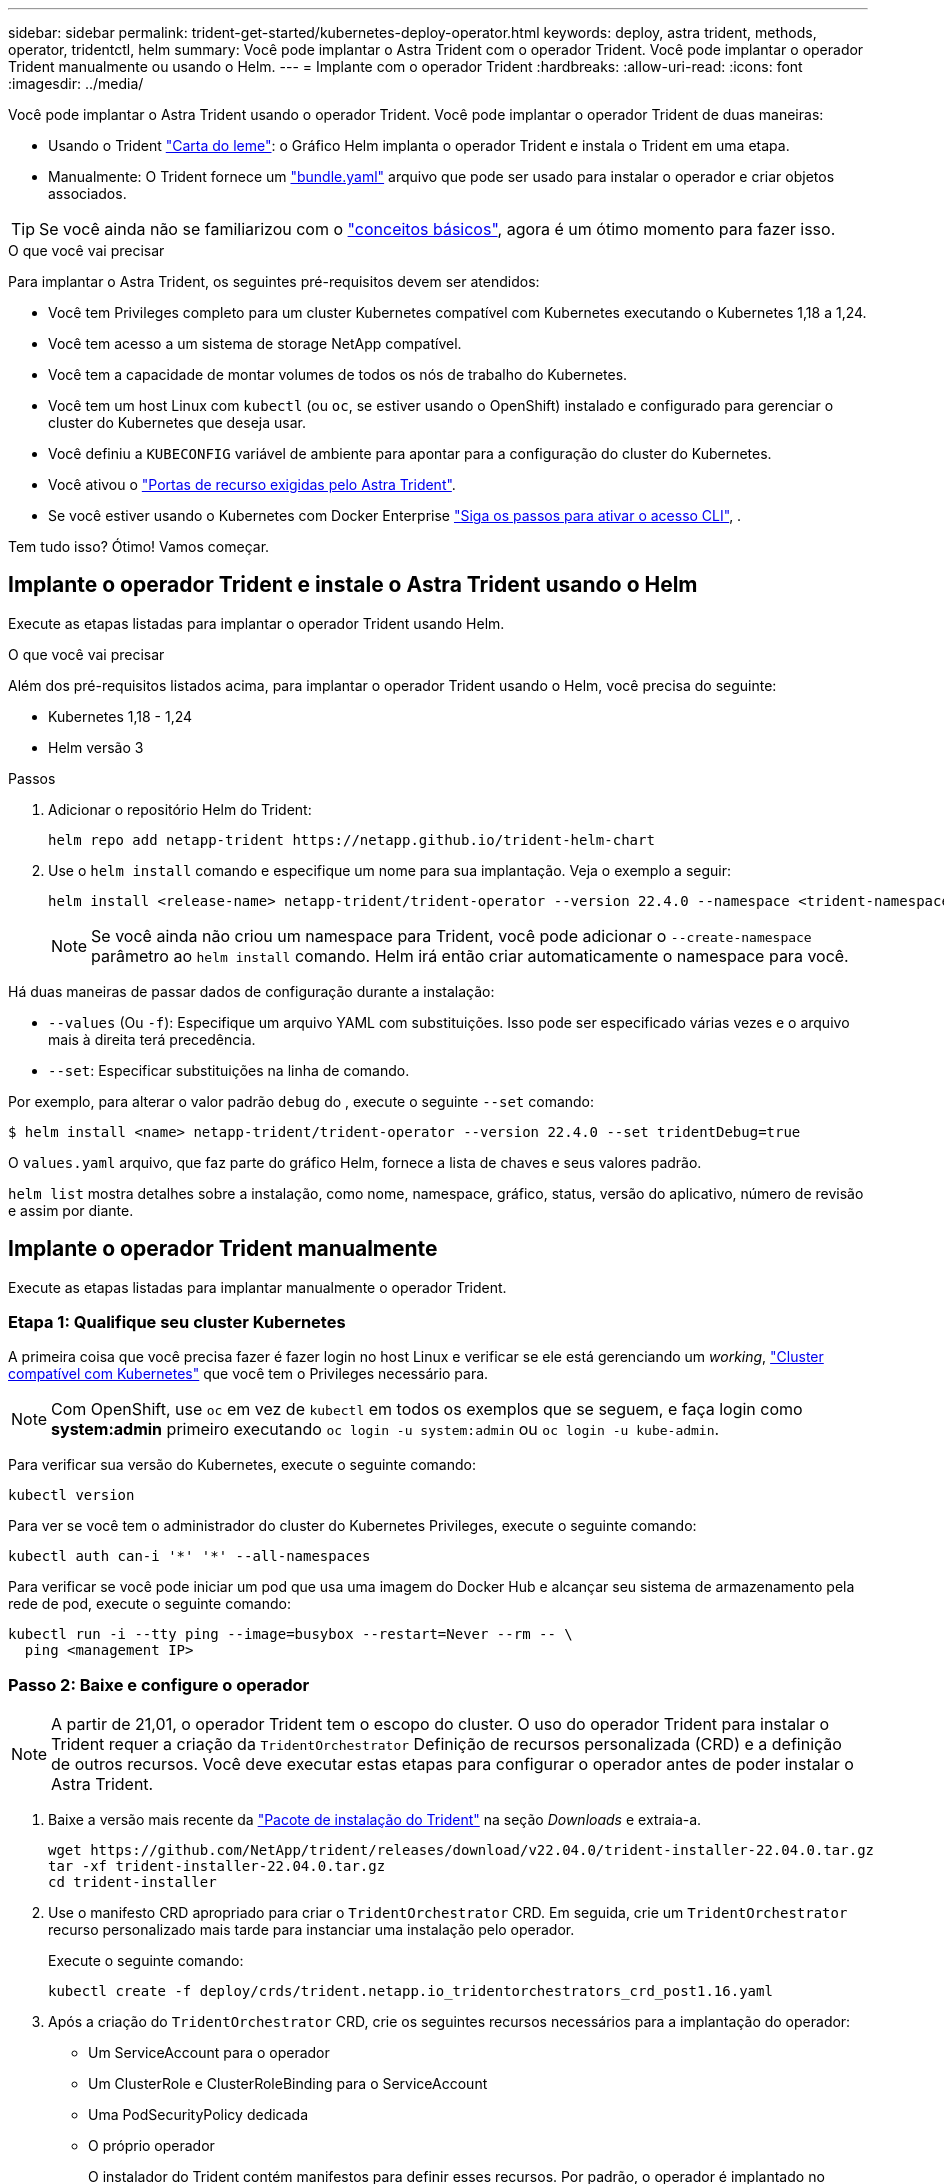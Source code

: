 ---
sidebar: sidebar 
permalink: trident-get-started/kubernetes-deploy-operator.html 
keywords: deploy, astra trident, methods, operator, tridentctl, helm 
summary: Você pode implantar o Astra Trident com o operador Trident. Você pode implantar o operador Trident manualmente ou usando o Helm. 
---
= Implante com o operador Trident
:hardbreaks:
:allow-uri-read: 
:icons: font
:imagesdir: ../media/


Você pode implantar o Astra Trident usando o operador Trident. Você pode implantar o operador Trident de duas maneiras:

* Usando o Trident link:https://artifacthub.io/packages/helm/netapp-trident/trident-operator["Carta do leme"^]: o Gráfico Helm implanta o operador Trident e instala o Trident em uma etapa.
* Manualmente: O Trident fornece um link:https://github.com/NetApp/trident/blob/stable/v22.04/deploy/bundle.yaml["bundle.yaml"^] arquivo que pode ser usado para instalar o operador e criar objetos associados.



TIP: Se você ainda não se familiarizou com o link:../trident-concepts/intro.html["conceitos básicos"^], agora é um ótimo momento para fazer isso.

.O que você vai precisar
Para implantar o Astra Trident, os seguintes pré-requisitos devem ser atendidos:

* Você tem Privileges completo para um cluster Kubernetes compatível com Kubernetes executando o Kubernetes 1,18 a 1,24.
* Você tem acesso a um sistema de storage NetApp compatível.
* Você tem a capacidade de montar volumes de todos os nós de trabalho do Kubernetes.
* Você tem um host Linux com `kubectl` (ou `oc`, se estiver usando o OpenShift) instalado e configurado para gerenciar o cluster do Kubernetes que deseja usar.
* Você definiu a `KUBECONFIG` variável de ambiente para apontar para a configuração do cluster do Kubernetes.
* Você ativou o link:requirements.html["Portas de recurso exigidas pelo Astra Trident"^].
* Se você estiver usando o Kubernetes com Docker Enterprise https://docs.docker.com/ee/ucp/user-access/cli/["Siga os passos para ativar o acesso CLI"^], .


Tem tudo isso? Ótimo! Vamos começar.



== Implante o operador Trident e instale o Astra Trident usando o Helm

Execute as etapas listadas para implantar o operador Trident usando Helm.

.O que você vai precisar
Além dos pré-requisitos listados acima, para implantar o operador Trident usando o Helm, você precisa do seguinte:

* Kubernetes 1,18 - 1,24
* Helm versão 3


.Passos
. Adicionar o repositório Helm do Trident:
+
[listing]
----
helm repo add netapp-trident https://netapp.github.io/trident-helm-chart
----
. Use o `helm install` comando e especifique um nome para sua implantação. Veja o exemplo a seguir:
+
[listing]
----
helm install <release-name> netapp-trident/trident-operator --version 22.4.0 --namespace <trident-namespace>
----
+

NOTE: Se você ainda não criou um namespace para Trident, você pode adicionar o `--create-namespace` parâmetro ao `helm install` comando. Helm irá então criar automaticamente o namespace para você.



Há duas maneiras de passar dados de configuração durante a instalação:

* `--values` (Ou `-f`): Especifique um arquivo YAML com substituições. Isso pode ser especificado várias vezes e o arquivo mais à direita terá precedência.
* `--set`: Especificar substituições na linha de comando.


Por exemplo, para alterar o valor padrão `debug` do , execute o seguinte `--set` comando:

[listing]
----
$ helm install <name> netapp-trident/trident-operator --version 22.4.0 --set tridentDebug=true
----
O `values.yaml` arquivo, que faz parte do gráfico Helm, fornece a lista de chaves e seus valores padrão.

`helm list` mostra detalhes sobre a instalação, como nome, namespace, gráfico, status, versão do aplicativo, número de revisão e assim por diante.



== Implante o operador Trident manualmente

Execute as etapas listadas para implantar manualmente o operador Trident.



=== Etapa 1: Qualifique seu cluster Kubernetes

A primeira coisa que você precisa fazer é fazer login no host Linux e verificar se ele está gerenciando um _working_, link:requirements.html["Cluster compatível com Kubernetes"^] que você tem o Privileges necessário para.


NOTE: Com OpenShift, use `oc` em vez de `kubectl` em todos os exemplos que se seguem, e faça login como *system:admin* primeiro executando `oc login -u system:admin` ou `oc login -u kube-admin`.

Para verificar sua versão do Kubernetes, execute o seguinte comando:

[listing]
----
kubectl version
----
Para ver se você tem o administrador do cluster do Kubernetes Privileges, execute o seguinte comando:

[listing]
----
kubectl auth can-i '*' '*' --all-namespaces
----
Para verificar se você pode iniciar um pod que usa uma imagem do Docker Hub e alcançar seu sistema de armazenamento pela rede de pod, execute o seguinte comando:

[listing]
----
kubectl run -i --tty ping --image=busybox --restart=Never --rm -- \
  ping <management IP>
----


=== Passo 2: Baixe e configure o operador


NOTE: A partir de 21,01, o operador Trident tem o escopo do cluster. O uso do operador Trident para instalar o Trident requer a criação da `TridentOrchestrator` Definição de recursos personalizada (CRD) e a definição de outros recursos. Você deve executar estas etapas para configurar o operador antes de poder instalar o Astra Trident.

. Baixe a versão mais recente da https://github.com/NetApp/trident/releases/latest["Pacote de instalação do Trident"] na seção _Downloads_ e extraia-a.
+
[listing]
----
wget https://github.com/NetApp/trident/releases/download/v22.04.0/trident-installer-22.04.0.tar.gz
tar -xf trident-installer-22.04.0.tar.gz
cd trident-installer
----
. Use o manifesto CRD apropriado para criar o `TridentOrchestrator` CRD. Em seguida, crie um `TridentOrchestrator` recurso personalizado mais tarde para instanciar uma instalação pelo operador.
+
Execute o seguinte comando:

+
[listing]
----
kubectl create -f deploy/crds/trident.netapp.io_tridentorchestrators_crd_post1.16.yaml
----
. Após a criação do `TridentOrchestrator` CRD, crie os seguintes recursos necessários para a implantação do operador:
+
** Um ServiceAccount para o operador
** Um ClusterRole e ClusterRoleBinding para o ServiceAccount
** Uma PodSecurityPolicy dedicada
** O próprio operador
+
O instalador do Trident contém manifestos para definir esses recursos. Por padrão, o operador é implantado no `trident` namespace. Se o `trident` namespace não existir, use o manifesto a seguir para criar um.

+
[listing]
----
$ kubectl apply -f deploy/namespace.yaml
----


. Para implantar o operador em um namespace diferente do namespace padrão `trident`, você deve atualizar o `serviceaccount.yaml`, `clusterrolebinding.yaml` e `operator.yaml` manifesta e gera o `bundle.yaml`.
+
Execute o seguinte comando para atualizar os manifestos YAML e gerar o `bundle.yaml` usando o `kustomization.yaml`:

+
[listing]
----
kubectl kustomize deploy/ > deploy/bundle.yaml
----
+
Execute o seguinte comando para criar os recursos e implantar o operador:

+
[listing]
----
kubectl create -f deploy/bundle.yaml
----
. Para verificar o status do operador depois de ter implantado, faça o seguinte:
+
[listing]
----
$ kubectl get deployment -n <operator-namespace>
NAME               READY   UP-TO-DATE   AVAILABLE   AGE
trident-operator   1/1     1            1           3m

$ kubectl get pods -n <operator-namespace>
NAME                              READY   STATUS             RESTARTS   AGE
trident-operator-54cb664d-lnjxh   1/1     Running            0          3m
----


A implantação do operador cria com êxito um pod em execução em um dos nós de trabalho no cluster.


IMPORTANT: Deve haver apenas *uma instância* do operador em um cluster do Kubernetes. Não crie várias implantações do operador Trident.



=== Passo 3: Crie `TridentOrchestrator` e instale o Trident

Agora você está pronto para instalar o Astra Trident usando o operador! Isso exigirá a criação `TridentOrchestrator`do . O instalador do Trident vem com exemplos de definições para criar `TridentOrchestrator`. Isso inicia uma instalação no `trident` namespace.

[listing]
----
$ kubectl create -f deploy/crds/tridentorchestrator_cr.yaml
tridentorchestrator.trident.netapp.io/trident created

$ kubectl describe torc trident
Name:        trident
Namespace:
Labels:      <none>
Annotations: <none>
API Version: trident.netapp.io/v1
Kind:        TridentOrchestrator
...
Spec:
  Debug:     true
  Namespace: trident
Status:
  Current Installation Params:
    IPv6:                      false
    Autosupport Hostname:
    Autosupport Image:         netapp/trident-autosupport:21.04
    Autosupport Proxy:
    Autosupport Serial Number:
    Debug:                     true
    Enable Node Prep:          false
    Image Pull Secrets:
    Image Registry:
    k8sTimeout:           30
    Kubelet Dir:          /var/lib/kubelet
    Log Format:           text
    Silence Autosupport:  false
    Trident Image:        netapp/trident:21.04.0
  Message:                  Trident installed  Namespace:                trident
  Status:                   Installed
  Version:                  v21.04.0
Events:
    Type Reason Age From Message ---- ------ ---- ---- -------Normal
    Installing 74s trident-operator.netapp.io Installing Trident Normal
    Installed 67s trident-operator.netapp.io Trident installed
----
O operador Trident permite personalizar a maneira como o Astra Trident é instalado usando os atributos na `TridentOrchestrator` especificação. link:kubernetes-customize-deploy.html["Personalize a implantação do Trident"^]Consulte .

O Status do `TridentOrchestrator` indica se a instalação foi bem-sucedida e exibe a versão do Trident instalado.

[cols="2"]
|===
| Estado | Descrição 


| A instalar | O operador está instalando o Astra Trident usando este `TridentOrchestrator` CR. 


| Instalado | O Astra Trident foi instalado com sucesso. 


| Desinstalação | O operador está desinstalando o Astra Trident,
`spec.uninstall=true` porque . 


| Desinstalado | O Astra Trident foi desinstalado. 


| Falha | O operador não pôde instalar, corrigir, atualizar ou desinstalar o Astra Trident; o operador tentará recuperar automaticamente deste estado. Se este estado persistir, será necessário resolver o problema. 


| A atualizar | O operador está atualizando uma instalação existente. 


| Erro | O `TridentOrchestrator` não é utilizado. Outro já existe. 
|===
Durante a instalação, o status das `TridentOrchestrator` alterações de `Installing` para `Installed`. Se observar o `Failed` estado e o operador não conseguir recuperar sozinho, deve verificar os registos do operador. Consulte link:../troubleshooting.html["solução de problemas"^]a secção .

Você pode confirmar se a instalação do Astra Trident foi concluída dando uma olhada nos pods criados:

[listing]
----
$ kubectl get pod -n trident
NAME                                READY   STATUS    RESTARTS   AGE
trident-csi-7d466bf5c7-v4cpw        5/5     Running   0           1m
trident-csi-mr6zc                   2/2     Running   0           1m
trident-csi-xrp7w                   2/2     Running   0           1m
trident-csi-zh2jt                   2/2     Running   0           1m
trident-operator-766f7b8658-ldzsv   1/1     Running   0           3m
----
Você também pode usar `tridentctl` para verificar a versão do Astra Trident instalada.

[listing]
----
$ ./tridentctl -n trident version
+----------------+----------------+
| SERVER VERSION | CLIENT VERSION |
+----------------+----------------+
| 21.04.0        | 21.04.0        |
+----------------+----------------+
----
Agora você pode ir em frente e criar um backend. link:kubernetes-postdeployment.html["tarefas pós-implantação"^]Consulte .


TIP: Para solucionar problemas durante a implantação, consulte link:../troubleshooting.html["solução de problemas"^] a seção.
